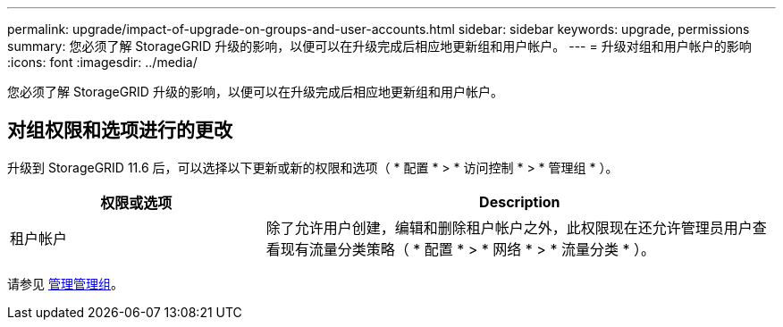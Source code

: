 ---
permalink: upgrade/impact-of-upgrade-on-groups-and-user-accounts.html 
sidebar: sidebar 
keywords: upgrade, permissions 
summary: 您必须了解 StorageGRID 升级的影响，以便可以在升级完成后相应地更新组和用户帐户。 
---
= 升级对组和用户帐户的影响
:icons: font
:imagesdir: ../media/


[role="lead"]
您必须了解 StorageGRID 升级的影响，以便可以在升级完成后相应地更新组和用户帐户。



== 对组权限和选项进行的更改

升级到 StorageGRID 11.6 后，可以选择以下更新或新的权限和选项（ * 配置 * > * 访问控制 * > * 管理组 * ）。

[cols="1a,2a"]
|===
| 权限或选项 | Description 


 a| 
租户帐户
 a| 
除了允许用户创建，编辑和删除租户帐户之外，此权限现在还允许管理员用户查看现有流量分类策略（ * 配置 * > * 网络 * > * 流量分类 * ）。

|===
请参见 xref:../admin/managing-admin-groups.adoc[管理管理组]。
